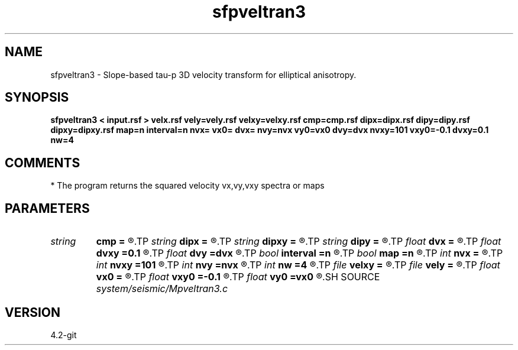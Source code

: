 .TH sfpveltran3 1  "APRIL 2023" Madagascar "Madagascar Manuals"
.SH NAME
sfpveltran3 \- Slope-based tau-p 3D velocity transform for elliptical anisotropy.
.SH SYNOPSIS
.B sfpveltran3 < input.rsf > velx.rsf vely=vely.rsf velxy=velxy.rsf cmp=cmp.rsf dipx=dipx.rsf dipy=dipy.rsf dipxy=dipxy.rsf map=n interval=n nvx= vx0= dvx= nvy=nvx vy0=vx0 dvy=dvx nvxy=101 vxy0=-0.1 dvxy=0.1 nw=4
.SH COMMENTS
* The program returns the squared velocity vx,vy,vxy spectra or maps

.SH PARAMETERS
.PD 0
.TP
.I string 
.B cmp
.B =
.R  	auxiliary input file name
.TP
.I string 
.B dipx
.B =
.R  	auxiliary input file name
.TP
.I string 
.B dipxy
.B =
.R  	auxiliary input file name
.TP
.I string 
.B dipy
.B =
.R  	auxiliary input file name
.TP
.I float  
.B dvx
.B =
.R  	vx squared velocity sampling
.TP
.I float  
.B dvxy
.B =0.1
.R  	vxy   velocity sampling
.TP
.I float  
.B dvy
.B =dvx
.R  	vy squared  velocity sampling
.TP
.I bool   
.B interval
.B =n
.R  [y/n]	interval values by 3D stripping equations
.TP
.I bool   
.B map
.B =n
.R  [y/n]	output maps instead of coherency panels
.TP
.I int    
.B nvx
.B =
.R  	number of vx squared velocities
.TP
.I int    
.B nvxy
.B =101
.R  	number of vxy velocities
.TP
.I int    
.B nvy
.B =nvx
.R  	number of vy squared velocities
.TP
.I int    
.B nw
.B =4
.R  	interpolator size (2,3,4,6,8)
.TP
.I file   
.B velxy
.B =
.R  	auxiliary output file name
.TP
.I file   
.B vely
.B =
.R  	auxiliary output file name
.TP
.I float  
.B vx0
.B =
.R  	vx squared velocity origin
.TP
.I float  
.B vxy0
.B =-0.1
.R  	vxy   velocity origin
.TP
.I float  
.B vy0
.B =vx0
.R  	vy squared  velocity origin
.SH SOURCE
.I system/seismic/Mpveltran3.c
.SH VERSION
4.2-git
